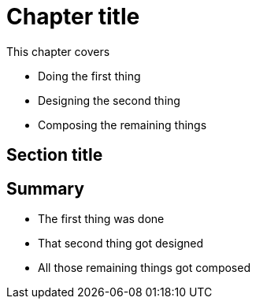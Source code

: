 = Chapter title

This chapter covers

* Doing the first thing
* Designing the second thing
* Composing the remaining things


== Section title

== Summary

* The first thing was done
* That second thing got designed
* All those remaining things got composed
